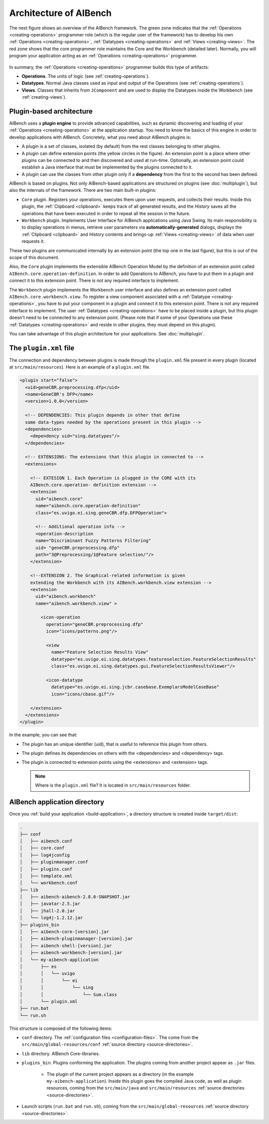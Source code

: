 Architecture of AIBench
***********************

The next figure shows an overview of the AIBench framework. The green zone
indicates that the :ref:`Operations <creating-operations>` programmer role
(which is the regular user of the framework) has to develop his own
:ref:`Operations <creating-operations>`, :ref:`Datatypes <creating-operations>`
and :ref:`Views <creating-views>`.  The red zone shows that the core programmer
role maintains the Core and the Workbench (detailed later). Normally, you will
program your application acting as an :ref:`Operations <creating-operations>`
programmer.

.. figure:: images/architecture.png
   :align:  center

In summary, the :ref:`Operations <creating-operations>` programmer builds this
type of artifacts:

- **Operations**. The units of logic (see :ref:`creating-operations`).
- **Datatypes**. Normal Java classes used as input and output of the
  Operations (see :ref:`creating-operations`).
- **Views**. Classes that inherits from ``JComponent`` and are used to display
  the Datatypes inside the Workbench (see :ref:`creating-views`).

.. _plugins-architecture:

Plugin-based architecture
=========================

AIBench uses a **plugin engine** to provide advanced capabilities, such as
dynamic discovering and loading of your :ref:`Operations <creating-operations>`
at the application startup.  You need to know the basics of this engine in order
to develop applications with AIBench. Concretely, what you need about AIBench
plugins is:

- A plugin is a set of classes, isolated (by default) from the rest classes
  belonging to other plugins.
- A plugin can define extension points (the yellow circles in the figure). An
  extension point is a place where other plugins can be connected to and then
  discovered and used at run-time. Optionally, an extension point could
  establish a Java interface that must be implemented by the plugins connected
  to it.
- A plugin can use the classes from other plugin only if a **dependency** from
  the first to the second has been defined.

AIBench is based on plugins. Not only AIBench-based applications are structured
on plugins (see :doc:`multiplugin`), but also the internals of the framework.
There are two main built-in plugins:
    
- ``Core`` plugin. Registers your operations, executes them upon user requests,
  and collects their results. Inside this plugin, the :ref:`Clipboard
  <clipboard>` keeps track of all generated results, and the *History* saves all
  the operations that have been executed in order to repeat all the session in
  the future.
- ``Workbench`` plugin. Implements User Interface for AIBench applications using
  Java Swing. Its main responsibility is to display operations in menus,
  retrieve user parameters via **automatically-generated** dialogs, displays the
  :ref:`Clipboard <clipboard>` and *History* contents and brings-up :ref:`Views
  <creating-views>` of data when user requests it.

These two plugins are communicated internally by an extension point (the top one
in the last figure), but this is out of the scope of this document.

Also, the ``Core`` plugin implements the extensible AIBench Operation Model by
the definition of an extension point called
``AIBench.core.operation-definition``.  In order to add Operations to AIBench,
you have to put them in a plugin and connect it to this extension point. There
is not any required interface to implement.

The ``Workbench`` plugin implements the Workbench user interface and also
defines an extension point called ``AIBench.core.workbench.view``. To register a
view component associated with a :ref:`Datatype <creating-operations>`, you have
to put your component in a plugin and connect it to this extension point. There
is not any required interface to implement.  The user :ref:`Datatypes
<creating-operations>` have to be placed inside a plugin, but this plugin
doesn't need to be connected to any extension point. (Please note that if some
of your Operations use these :ref:`Datatypes <creating-operations>` and reside
in other plugins, they must depend on this plugin).

You can take advantage of this plugin architecture for your applications. See
:doc:`multiplugin`.

.. _the-plugin-xml-file:

The ``plugin.xml`` file
=======================

The connection and dependency between plugins is made through the ``plugin.xml``
file present in every plugin (located at ``src/main/resources``). Here is an
example of a ``plugin.xml`` file.

.. code-block:: xml

  <plugin start="false">
    <uid>geneCBR.preprocessing.dfp</uid>
    <name>GeneCBR's DFP</name>
    <version>1.0.0</version>

    <!-- DEPENDENCIES: This plugin depends in other that define 
    some data-types needed by the operations present in this plugin -->
    <dependencies>
      <dependency uid="sing.datatypes"/>
    </dependencies>

    <!-- EXTENSIONS: The extensions that this plugin in connected to -->
    <extensions>

      <!-- EXTESION 1. Each Operation is plugged in the CORE with its 
      AIBench.core.operation- definition extension -->
      <extension
        uid="aibench.core"
        name="aibench.core.operation-definition"
        class="es.uvigo.ei.sing.geneCBR.dfp.DFPOperation">

        <!-- Additional operation info -->
        <operation-description
        name="Discriminant Fuzzy Patterns Filtering"
        uid= "geneCBR.preprocessing.dfp"
        path="3@Preprocessing/1@Feature selection/"/>
      </extension>

      <!--EXTENSION 2. The Graphical-related information is given 
      extending the Workbench with its AIBench.workbench.view extension -->
      <extension
        uid="aibench.workbench"
        name="aibench.workbench.view" >

          <icon-operation
            operation="geneCBR.preprocessing.dfp"
            icon="icons/patterns.png"/>

            <view
              name="Feature Selection Results View"
              datatype="es.uvigo.ei.sing.datatypes.featureselection.FeatureSelectionResults"
              class="es.uvigo.ei.sing.datatypes.gui.FeatureSelectionResultsViewer"/>

            <icon-datatype
              datatype="es.uvigo.ei.sing.jcbr.casebase.ExemplarsModelCaseBase"
              icon="icons/cbase.gif"/>
              
      </extension>
    </extensions>
  </plugin>


In the example, you can see that:

- The plugin has an unique identifier (uid), that is useful to reference this
  plugin from others.
- The plugin defines its dependencies on others with the <dependencies> and
  <dependency> tags.
- The plugin is connected to extension points using the <extensions> and
  <extension> tags.

  .. note::
    
    Where is the ``plugin.xml`` file? It is located in ``src/main/resources``
    folder.
    
.. _aibench-application-directory:

AIBench application directory
=============================

Once you :ref:`build your application <build-application>`, a directory
structure is created inside ``target/dist``:

.. code-block:: console

  .
  ├── conf
  │   ├── aibench.conf
  │   ├── core.conf
  │   ├── log4jconfig
  │   ├── pluginmanager.conf
  │   ├── plugins.conf
  │   ├── template.xml
  │   └── workbench.conf
  ├── lib
  │   ├── aibench-aibench-2.8.0-SNAPSHOT.jar
  │   ├── javatar-2.5.jar
  │   ├── jhall-2.0.jar
  │   └── log4j-1.2.12.jar
  ├── plugins_bin
  │   ├── aibench-core-[version].jar
  │   ├── aibench-pluginmanager-[version].jar
  │   ├── aibench-shell-[version].jar
  │   ├── aibench-workbench-[version].jar
  │   └── my-aibench-application
  │       ├── es
  │       │   └── uvigo
  │       │       └── ei
  │       │           └── sing
  │       │               └── Sum.class
  │       └── plugin.xml
  ├── run.bat
  └── run.sh

This structure is composed of the following items:

- ``conf`` directory. The :ref:`configuration files <configuration-files>`. The
  come from the ``src/main/global-resources/conf`` :ref:`source directory
  <source-directories>`.
- ``lib`` directory. AIBench Core-libraries.
- ``plugins_bin``. Plugins conforming the application. The plugins coming from
  another project appear as ``.jar`` files.
  
    - The plugin of the current project appears as a directory (in the example
      ``my-aibench-application``). Inside this plugin goes the compiled Java
      code, as well as plugin resources, coming from the ``src/main/java`` and
      ``src/main/resources`` :ref:`source directories <source-directories>`.
    
- Launch scripts (``run.bat`` and ``run.sh``), coming from the
  ``src/main/global-resources`` :ref:`source directory <source-directories>`.